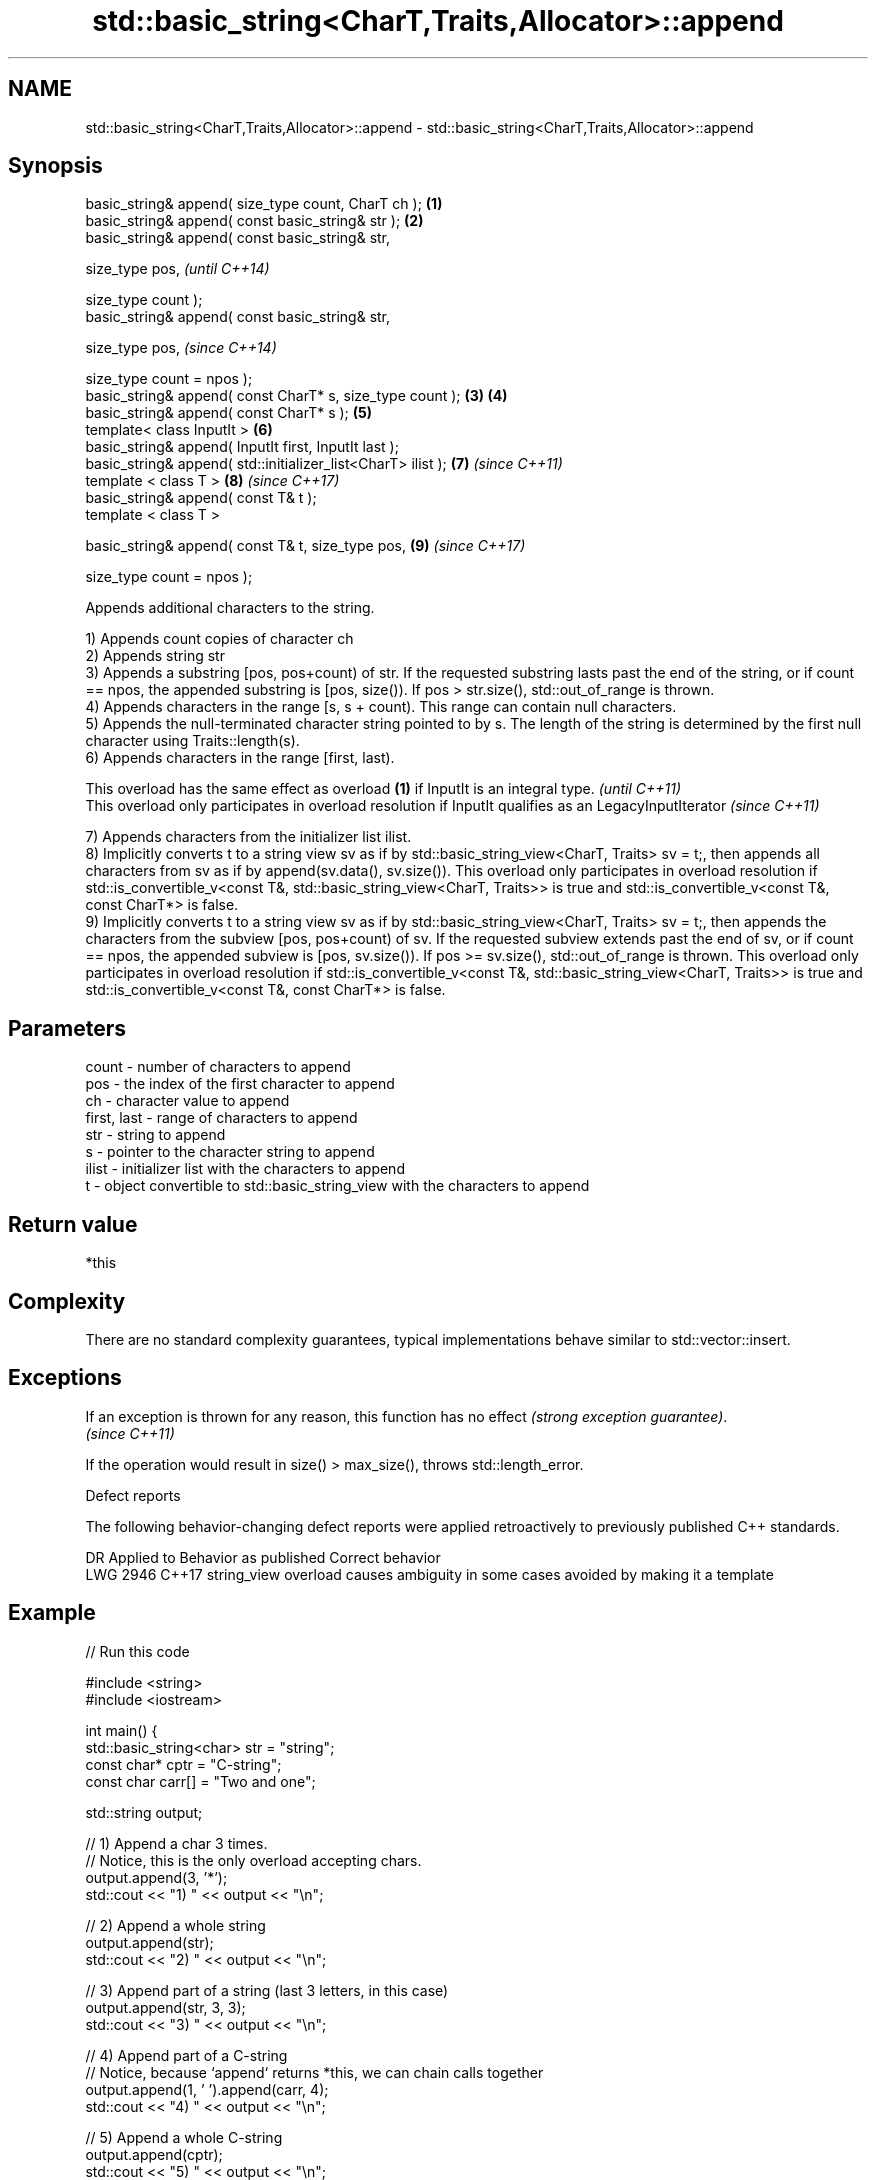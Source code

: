 .TH std::basic_string<CharT,Traits,Allocator>::append 3 "2020.03.24" "http://cppreference.com" "C++ Standard Libary"
.SH NAME
std::basic_string<CharT,Traits,Allocator>::append \- std::basic_string<CharT,Traits,Allocator>::append

.SH Synopsis
   basic_string& append( size_type count, CharT ch );          \fB(1)\fP
   basic_string& append( const basic_string& str );            \fB(2)\fP
   basic_string& append( const basic_string& str,

   size_type pos,                                                      \fI(until C++14)\fP

   size_type count );
   basic_string& append( const basic_string& str,

   size_type pos,                                                      \fI(since C++14)\fP

   size_type count = npos );
   basic_string& append( const CharT* s, size_type count );    \fB(3)\fP \fB(4)\fP
   basic_string& append( const CharT* s );                         \fB(5)\fP
   template< class InputIt >                                       \fB(6)\fP
   basic_string& append( InputIt first, InputIt last );
   basic_string& append( std::initializer_list<CharT> ilist );     \fB(7)\fP \fI(since C++11)\fP
   template < class T >                                            \fB(8)\fP \fI(since C++17)\fP
   basic_string& append( const T& t );
   template < class T >

   basic_string& append( const T& t, size_type pos,                \fB(9)\fP \fI(since C++17)\fP

   size_type count = npos );

   Appends additional characters to the string.

   1) Appends count copies of character ch
   2) Appends string str
   3) Appends a substring [pos, pos+count) of str. If the requested substring lasts past the end of the string, or if count == npos, the appended substring is [pos, size()). If pos > str.size(), std::out_of_range is thrown.
   4) Appends characters in the range [s, s + count). This range can contain null characters.
   5) Appends the null-terminated character string pointed to by s. The length of the string is determined by the first null character using Traits::length(s).
   6) Appends characters in the range [first, last).

   This overload has the same effect as overload \fB(1)\fP if InputIt is an integral type.                     \fI(until C++11)\fP
   This overload only participates in overload resolution if InputIt qualifies as an LegacyInputIterator \fI(since C++11)\fP

   7) Appends characters from the initializer list ilist.
   8) Implicitly converts t to a string view sv as if by std::basic_string_view<CharT, Traits> sv = t;, then appends all characters from sv as if by append(sv.data(), sv.size()). This overload only participates in overload resolution if std::is_convertible_v<const T&, std::basic_string_view<CharT, Traits>> is true and std::is_convertible_v<const T&, const CharT*> is false.
   9) Implicitly converts t to a string view sv as if by std::basic_string_view<CharT, Traits> sv = t;, then appends the characters from the subview [pos, pos+count) of sv. If the requested subview extends past the end of sv, or if count == npos, the appended subview is [pos, sv.size()). If pos >= sv.size(), std::out_of_range is thrown. This overload only participates in overload resolution if std::is_convertible_v<const T&, std::basic_string_view<CharT, Traits>> is true and std::is_convertible_v<const T&, const CharT*> is false.

.SH Parameters

   count       - number of characters to append
   pos         - the index of the first character to append
   ch          - character value to append
   first, last - range of characters to append
   str         - string to append
   s           - pointer to the character string to append
   ilist       - initializer list with the characters to append
   t           - object convertible to std::basic_string_view with the characters to append

.SH Return value

   *this

.SH Complexity

   There are no standard complexity guarantees, typical implementations behave similar to std::vector::insert.

.SH Exceptions

   If an exception is thrown for any reason, this function has no effect \fI(strong exception guarantee)\fP.
   \fI(since C++11)\fP

   If the operation would result in size() > max_size(), throws std::length_error.

  Defect reports

   The following behavior-changing defect reports were applied retroactively to previously published C++ standards.

      DR    Applied to                Behavior as published                       Correct behavior
   LWG 2946 C++17      string_view overload causes ambiguity in some cases avoided by making it a template

.SH Example

   
// Run this code

 #include <string>
 #include <iostream>

 int main() {
     std::basic_string<char> str = "string";
     const char* cptr = "C-string";
     const char carr[] = "Two and one";

     std::string output;

     // 1) Append a char 3 times.
     // Notice, this is the only overload accepting chars.
     output.append(3, '*');
     std::cout << "1) " << output << "\\n";

     //  2) Append a whole string
     output.append(str);
     std::cout << "2) " << output << "\\n";

     // 3) Append part of a string (last 3 letters, in this case)
     output.append(str, 3, 3);
     std::cout << "3) " << output << "\\n";

     // 4) Append part of a C-string
     // Notice, because `append` returns *this, we can chain calls together
     output.append(1, ' ').append(carr, 4);
     std::cout << "4) " << output << "\\n";

     // 5) Append a whole C-string
     output.append(cptr);
     std::cout << "5) " << output << "\\n";

     // 6) Append range
     output.append(&carr[3], std::end(carr));
     std::cout << "6) " << output << "\\n";

     // 7) Append initializer list
     output.append({ ' ', 'l', 'i', 's', 't' });
     std::cout << "7) " << output << "\\n";
 }

.SH Output:

 1) ***
 2) ***string
 3) ***stringing
 4) ***stringing Two
 5) ***stringing Two C-string
 6) ***stringing Two C-string and one
 7) ***stringing Two C-string and one list

.SH See also

   operator+= appends characters to the end
              \fI(public member function)\fP
   strcat     concatenates two strings
              \fI(function)\fP
   strncat    concatenates a certain amount of characters of two strings
              \fI(function)\fP
   wcscat     appends a copy of one wide string to another
              \fI(function)\fP
   wcsncat    appends a certain amount of wide characters from one wide string to another
              \fI(function)\fP
